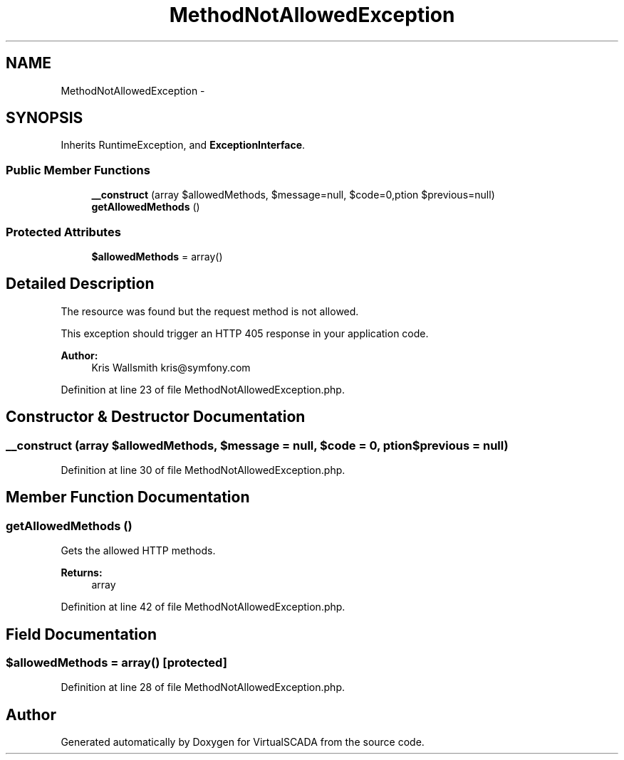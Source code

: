 .TH "MethodNotAllowedException" 3 "Tue Apr 14 2015" "Version 1.0" "VirtualSCADA" \" -*- nroff -*-
.ad l
.nh
.SH NAME
MethodNotAllowedException \- 
.SH SYNOPSIS
.br
.PP
.PP
Inherits RuntimeException, and \fBExceptionInterface\fP\&.
.SS "Public Member Functions"

.in +1c
.ti -1c
.RI "\fB__construct\fP (array $allowedMethods, $message=null, $code=0,\\Exception $previous=null)"
.br
.ti -1c
.RI "\fBgetAllowedMethods\fP ()"
.br
.in -1c
.SS "Protected Attributes"

.in +1c
.ti -1c
.RI "\fB$allowedMethods\fP = array()"
.br
.in -1c
.SH "Detailed Description"
.PP 
The resource was found but the request method is not allowed\&.
.PP
This exception should trigger an HTTP 405 response in your application code\&.
.PP
\fBAuthor:\fP
.RS 4
Kris Wallsmith kris@symfony.com
.RE
.PP

.PP
Definition at line 23 of file MethodNotAllowedException\&.php\&.
.SH "Constructor & Destructor Documentation"
.PP 
.SS "__construct (array $allowedMethods,  $message = \fCnull\fP,  $code = \fC0\fP, \\Exception $previous = \fCnull\fP)"

.PP
Definition at line 30 of file MethodNotAllowedException\&.php\&.
.SH "Member Function Documentation"
.PP 
.SS "getAllowedMethods ()"
Gets the allowed HTTP methods\&.
.PP
\fBReturns:\fP
.RS 4
array 
.RE
.PP

.PP
Definition at line 42 of file MethodNotAllowedException\&.php\&.
.SH "Field Documentation"
.PP 
.SS "$allowedMethods = array()\fC [protected]\fP"

.PP
Definition at line 28 of file MethodNotAllowedException\&.php\&.

.SH "Author"
.PP 
Generated automatically by Doxygen for VirtualSCADA from the source code\&.
